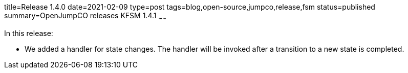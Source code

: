 title=Release 1.4.0
date=2021-02-09
type=post
tags=blog,open-source,jumpco,release,fsm
status=published
summary=OpenJumpCO releases KFSM 1.4.1
~~~~~~

In this release:

* We added a handler for state changes. The handler will be invoked after a transition to a new state is completed.

